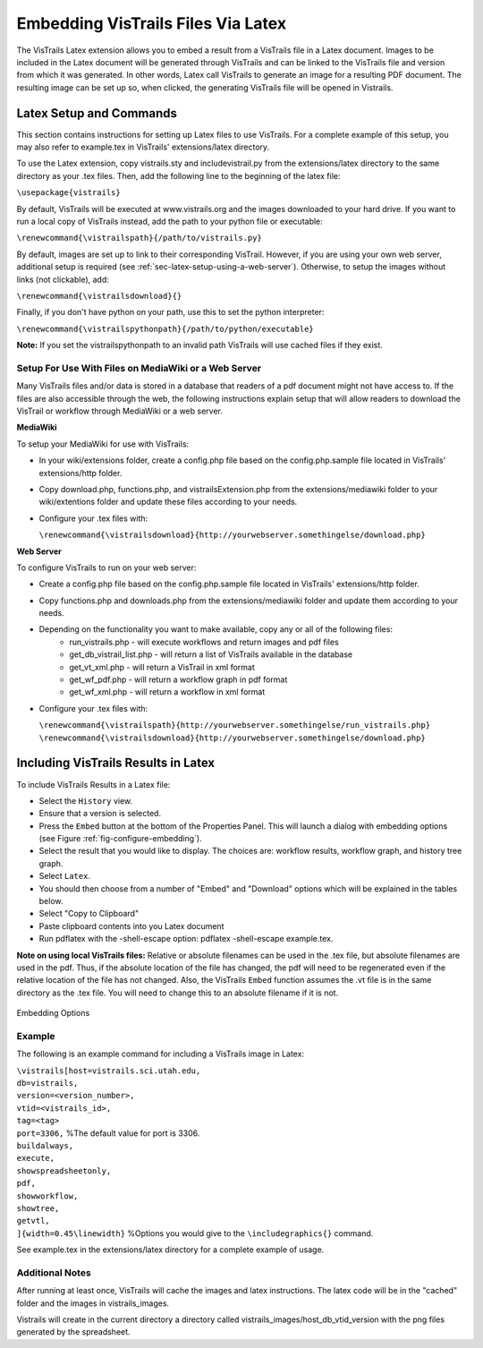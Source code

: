 ***********************************
Embedding VisTrails Files Via Latex
***********************************

.. index:
   pair: embed; latex

The VisTrails Latex extension allows you to embed a result from a VisTrails file in a Latex document.  Images to be included in the Latex document will be generated through VisTrails and can be linked to the VisTrails file and version from which it was generated.  In other words, Latex call VisTrails to generate an image for a resulting PDF document.  The resulting image can be set up so, when clicked, the generating VisTrails file will be opened in Vistrails.

Latex Setup and Commands
========================

This section contains instructions for setting up Latex files to use VisTrails.  For a complete example of this setup, you may also refer to example.tex in VisTrails' extensions/latex directory.

To use the Latex extension, copy vistrails.sty and includevistrail.py from the extensions/latex directory to the same directory as your .tex files.  Then, add the following line to the beginning of the latex file:

``\usepackage{vistrails}``

By default, VisTrails will be executed at www.vistrails.org and the images
downloaded to your hard drive.  If you want to run a local copy of VisTrails instead, add the path to your python file or executable:

``\renewcommand{\vistrailspath}{/path/to/vistrails.py}``

By default, images are set up to link to their corresponding VisTrail.  However, if you are using your own web server, additional setup is required (see :ref:`sec-latex-setup-using-a-web-server`).  Otherwise, to setup the images without links (not clickable), add:

``\renewcommand{\vistrailsdownload}{}``

Finally, if you don't have python on your path, use this 
to set the python interpreter:

``\renewcommand{\vistrailspythonpath}{/path/to/python/executable}``

**Note:** If you set the \vistrailspythonpath to an invalid path VisTrails will use 
cached files if they exist.

.. _sec-latex-setup-using-a-web-server:

Setup For Use With Files on MediaWiki or a Web Server
^^^^^^^^^^^^^^^^^^^^^^^^^^^^^^^^^^^^^^^^^^^^^^^^^^^^^

.. index:
   pair: latex embedding; mediawiki 
   pair: latex embedding; web server

Many VisTrails files and/or data is stored in a database that readers of a pdf document might not have access to.  If the files are also accessible through the web, the following instructions explain setup that will allow readers to download the VisTrail or workflow through MediaWiki or a web server.

**MediaWiki**

To setup your MediaWiki for use with VisTrails:

* In your wiki/extensions folder, create a config.php file based on the config.php.sample file located in VisTrails' extensions/http folder.
* Copy download.php, functions.php, and vistrailsExtension.php from the extensions/mediawiki folder to your wiki/extentions folder and update these files according to your needs.
* Configure your .tex files with: 

  ``\renewcommand{\vistrailsdownload}{http://yourwebserver.somethingelse/download.php}``

**Web Server**

To configure VisTrails to run on your web server:

* Create a config.php file based on the config.php.sample file located in VisTrails' extensions/http folder.
* Copy functions.php and downloads.php from the extensions/mediawiki folder and update them according to your needs.
* Depending on the functionality you want to make available, copy any or all of the following files:
   - run_vistrails.php - will execute workflows and return images and pdf files
   - get_db_vistrail_list.php - will return a list of VisTrails available in the database
   - get_vt_xml.php - will return a VisTrail in xml format
   - get_wf_pdf.php - will return a workflow graph in pdf format
   - get_wf_xml.php - will return a workflow in xml format
* Configure your .tex files with:

  ``\renewcommand{\vistrailspath}{http://yourwebserver.somethingelse/run_vistrails.php}``
  ``\renewcommand{\vistrailsdownload}{http://yourwebserver.somethingelse/download.php}``

Including VisTrails Results in Latex
====================================

To include VisTrails Results in a Latex file:

* Select the ``History`` view.  
* Ensure that a version is selected.
* Press the ``Embed`` button at the bottom of the Properties Panel.  This will launch a dialog with embedding options (see Figure :ref:`fig-configure-embedding`).  
* Select the result that you would like to display.  The choices are: workflow results, workflow graph, and history tree graph.
* Select ``Latex``.
* You should then choose from a number of "Embed" and "Download" options which will be explained in the tables below.
* Select "Copy to Clipboard"
* Paste clipboard contents into you Latex document 
* Run pdflatex with the -shell-escape option: pdflatex -shell-escape example.tex.

**Note on using local VisTrails files:** Relative or absolute filenames can be used in the .tex file, but absolute filenames are used in the pdf.  Thus, if the absolute location of the file has changed, the pdf will need to be regenerated even if the relative location of the file has not changed.  Also, the VisTrails ``Embed`` function assumes the .vt file is in the same directory as the .tex file.  You will need to change this to an absolute filename if it is not.

.. tabularcolumns:: |p{2.8cm}|p{3.0cm}|p{7.5cm}|
   
.. _table-options:

.. only:: html

   **Configuration Options**

   +-----------------------+-----------------------+--------------------------------------------------------------------------+ 
   | Option                | Latex Flag            | Description                                                              |
   +=======================+=======================+==========================================================================+
   | | Workflow Results    | version=<...>         | Show the results of the specified version.                               |
   +-----------------------+-----------------------+--------------------------------------------------------------------------+
   | Workflow Graph        | | version=<...>       | Show the workflow instead of the results.                                |
   |                       | | showworkflow        |                                                                          |
   +-----------------------+-----------------------+--------------------------------------------------------------------------+
   | | History Tree Graph  | showtree              | Show the version tree instead of the results.                            |
   +-----------------------+-----------------------+--------------------------------------------------------------------------+

   **Embed Options**

   +-----------------------+-----------------------+--------------------------------------------------------------------------+ 
   | Option                | Latex Flag            | Description                                                              |
   +=======================+=======================+==========================================================================+
   | As PDF                | | pdf                 | Download images as pdf files.                                            |
   +-----------------------+-----------------------+--------------------------------------------------------------------------+
   | Smart Tag             | tag=<...>             | | Allows you to include a version's tag.  If a tag is provided, version  |
   |                       |                       |   can be omitted and buildalways is implicit.                            |
   +-----------------------+-----------------------+--------------------------------------------------------------------------+
   | Cache Images          | | buildalways         | | When caching desired, the buildalways flag should not be included.     |
   |                       | | (do not include     |   If it is included, VisTrails will be called regardless of whether or   |
   |                       |   for caching)        |   not it has been called for the same host, db, version, port and vt_id. |
   +-----------------------+-----------------------+--------------------------------------------------------------------------+
   | Include .vtl          | | getvtl              | Causes the .vtl file to be downloaded.                                   |
   +-----------------------+-----------------------+--------------------------------------------------------------------------+

   **Download Options**

   +-----------------------+-----------------------+--------------------------------------------------------------------------+ 
   | Option                | Latex Flag            | Description                                                              |
   +=======================+=======================+==========================================================================+
   | | Include Workflow    | embedworkflow         | Download the workflow only.                                              |
   +-----------------------+-----------------------+--------------------------------------------------------------------------+
   | | Execute Workflow    | execute               | Will cause the workflow to be executed when it is opened.                |
   +-----------------------+-----------------------+--------------------------------------------------------------------------+
   | | Include Full Tree   | includefulltree       | Download the complete VisTrail.                                          |
   +-----------------------+-----------------------+--------------------------------------------------------------------------+
   | | Show Spreadsheet    | showspreadsheetonly   | Will initially only show the spreadsheet.                                |
   |   Only                |                       |                                                                          |
   +-----------------------+-----------------------+--------------------------------------------------------------------------+

.. only:: latex

   .. tabularcolumns:: |p{2.8cm}|p{3.0cm}|p{7.5cm}|
   
   .. csv-table:: Configuration Options
      :header: **Option**, **Latex Flag**, **Description**

      Workflow Results, version=<...>, "Show the results of the specified version."
      , ,
      Workflow Graph, version=<...>, "Show the workflow instead of the results."
      ,showworkflow,
      , ,
      History Tree Graph, showtree, "Show the version tree instead of the results."

   .. tabularcolumns:: |p{2.8cm}|p{3.0cm}|p{7.5cm}|

   .. csv-table:: Embed Options
      :header: **Option**, **Latex Flag**, **Description**

      As PDF, pdf, "Download images as pdf files."
      , ,
      Smart Tag, tag=<...>, "Allows you to include a version's tag.  If a tag is provided, version can be omitted and buildalways is implicit."
      , ,
      Cache Images, buildalways (do not include for caching), "When caching desired, the buildalways flag should not be included.  If it is included, VisTrails will be called regardless of whether or not it has been called for the same host, db, version, port and vt_id."
      , ,
      Include .vtl, getvtl, "Causes the .vtl file to be downloaded."

   .. tabularcolumns:: |p{2.8cm}|p{3.0cm}|p{7.5cm}|

   .. csv-table:: Download Options
      :header: **Option**, **Latex Flag**, **Description**

      Include Workflow, embedworkflow, Download the workflow only.
      , ,
      Execute Workflow, execute, "Will cause the workflow to be executed when it is opened."
      , ,
      Include Full Tree, includefulltree, Download the complete VisTrail.
      , ,
      Show Spreadsheet Only, showspreadsheetonly, "Will initially only show the spreadsheet."


.. _fig-configure-embedding:

.. figure:: figures/latex/embedding.png
   :align: center

   Embedding Options

Example
^^^^^^^

The following is an example command for including a VisTrails image in Latex:

| ``\vistrails[host=vistrails.sci.utah.edu,``
| ``db=vistrails,``
| ``version=<version_number>,``
| ``vtid=<vistrails_id>,``
| ``tag=<tag>``
| ``port=3306,``  %The default value for port is 3306.
| ``buildalways,`` 
| ``execute,``
| ``showspreadsheetonly,`` 
| ``pdf,`` 
| ``showworkflow,`` 
| ``showtree,`` 
| ``getvtl,`` 
| ``]{width=0.45\linewidth}`` %Options you would give to the ``\includegraphics{}`` command.

See example.tex in the extensions/latex directory for a complete example of usage.

Additional Notes
^^^^^^^^^^^^^^^^

After running at least once, VisTrails will cache the images and latex 
instructions.  The latex code will be in the "cached" folder and the images in 
vistrails_images.

Vistrails will create in the current directory a directory called 
vistrails_images/host_db_vtid_version with the png files generated by 
the spreadsheet.



